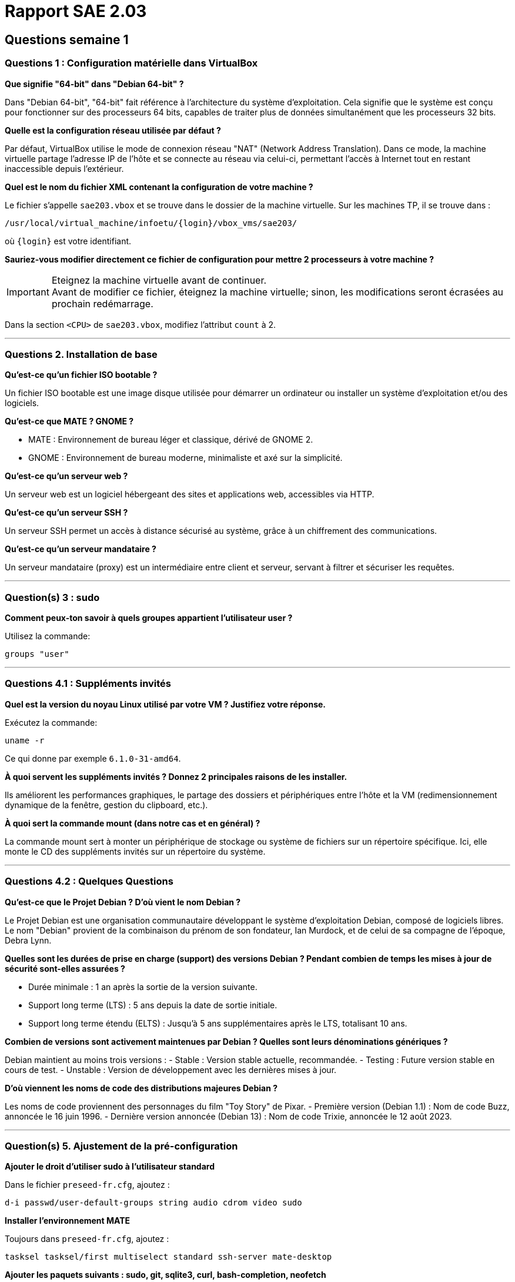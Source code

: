 = Rapport SAE 2.03

== Questions semaine 1

=== Questions 1 : Configuration matérielle dans VirtualBox

*Que signifie "64-bit" dans "Debian 64-bit" ?*

Dans "Debian 64-bit", "64-bit" fait référence à l'architecture du système d'exploitation. Cela signifie que le système est conçu pour fonctionner sur des processeurs 64 bits, capables de traiter plus de données simultanément que les processeurs 32 bits.

*Quelle est la configuration réseau utilisée par défaut ?*

Par défaut, VirtualBox utilise le mode de connexion réseau "NAT" (Network Address Translation). Dans ce mode, la machine virtuelle partage l'adresse IP de l'hôte et se connecte au réseau via celui-ci, permettant l'accès à Internet tout en restant inaccessible depuis l'extérieur.

*Quel est le nom du fichier XML contenant la configuration de votre machine ?*

Le fichier s'appelle `sae203.vbox` et se trouve dans le dossier de la machine virtuelle. Sur les machines TP, il se trouve dans :

----
/usr/local/virtual_machine/infoetu/{login}/vbox_vms/sae203/
----

où `{login}` est votre identifiant.

*Sauriez-vous modifier directement ce fichier de configuration pour mettre 2 processeurs à votre machine ?*

[IMPORTANT]
.Eteignez la machine virtuelle avant de continuer.
Avant de modifier ce fichier, éteignez la machine virtuelle; sinon, les modifications seront écrasées au prochain redémarrage.

Dans la section `<CPU>` de `sae203.vbox`, modifiez l'attribut `count` à 2.

*** 
=== Questions 2. Installation de base

*Qu’est-ce qu’un fichier ISO bootable ?*

Un fichier ISO bootable est une image disque utilisée pour démarrer un ordinateur ou installer un système d'exploitation et/ou des logiciels.

*Qu’est-ce que MATE ? GNOME ?*

- MATE : Environnement de bureau léger et classique, dérivé de GNOME 2.
- GNOME : Environnement de bureau moderne, minimaliste et axé sur la simplicité.

*Qu’est-ce qu’un serveur web ?*

Un serveur web est un logiciel hébergeant des sites et applications web, accessibles via HTTP.

*Qu’est-ce qu’un serveur SSH ?*

Un serveur SSH permet un accès à distance sécurisé au système, grâce à un chiffrement des communications.

*Qu’est-ce qu’un serveur mandataire ?*

Un serveur mandataire (proxy) est un intermédiaire entre client et serveur, servant à filtrer et sécuriser les requêtes.

*** 
=== Question(s) 3 : sudo

*Comment peux-ton savoir à quels groupes appartient l’utilisateur user ?*

Utilisez la commande:
----
groups "user"
----

*** 
=== Questions 4.1 : Suppléments invités

*Quel est la version du noyau Linux utilisé par votre VM ? Justifiez votre réponse.*

Exécutez la commande:
----
uname -r
----
Ce qui donne par exemple `6.1.0-31-amd64`.

*À quoi servent les suppléments invités ? Donnez 2 principales raisons de les installer.*

Ils améliorent les performances graphiques, le partage des dossiers et périphériques entre l'hôte et la VM (redimensionnement dynamique de la fenêtre, gestion du clipboard, etc.).

*À quoi sert la commande mount (dans notre cas et en général) ?*

La commande mount sert à monter un périphérique de stockage ou système de fichiers sur un répertoire spécifique. Ici, elle monte le CD des suppléments invités sur un répertoire du système.

*** 
=== Questions 4.2 : Quelques Questions

*Qu’est-ce que le Projet Debian ? D’où vient le nom Debian ?*

Le Projet Debian est une organisation communautaire développant le système d’exploitation Debian, composé de logiciels libres. Le nom "Debian" provient de la combinaison du prénom de son fondateur, Ian Murdock, et de celui de sa compagne de l'époque, Debra Lynn.

*Quelles sont les durées de prise en charge (support) des versions Debian ? Pendant combien de temps les mises à jour de sécurité sont-elles assurées ?*

- Durée minimale : 1 an après la sortie de la version suivante.
- Support long terme (LTS) : 5 ans depuis la date de sortie initiale.
- Support long terme étendu (ELTS) : Jusqu’à 5 ans supplémentaires après le LTS, totalisant 10 ans.

*Combien de versions sont activement maintenues par Debian ? Quelles sont leurs dénominations génériques ?*

Debian maintient au moins trois versions :
- Stable : Version stable actuelle, recommandée.
- Testing : Future version stable en cours de test.
- Unstable : Version de développement avec les dernières mises à jour.

*D’où viennent les noms de code des distributions majeures Debian ?*

Les noms de code proviennent des personnages du film "Toy Story" de Pixar.
- Première version (Debian 1.1) : Nom de code Buzz, annoncée le 16 juin 1996.
- Dernière version annoncée (Debian 13) : Nom de code Trixie, annoncée le 12 août 2023.

*** 
=== Question(s) 5. Ajustement de la pré-configuration

*Ajouter le droit d'utiliser sudo à l'utilisateur standard*

Dans le fichier `preseed-fr.cfg`, ajoutez :
----
d-i passwd/user-default-groups string audio cdrom video sudo
----

*Installer l’environnement MATE*

Toujours dans `preseed-fr.cfg`, ajoutez :
----
tasksel tasksel/first multiselect standard ssh-server mate-desktop
----

*Ajouter les paquets suivants : sudo, git, sqlite3, curl, bash-completion, neofetch*

Toujours dans `preseed-fr.cfg`, ajoutez :
----
d-i pkgsel/include string sudo git sqlite3 curl bash-completion neofetch
----
